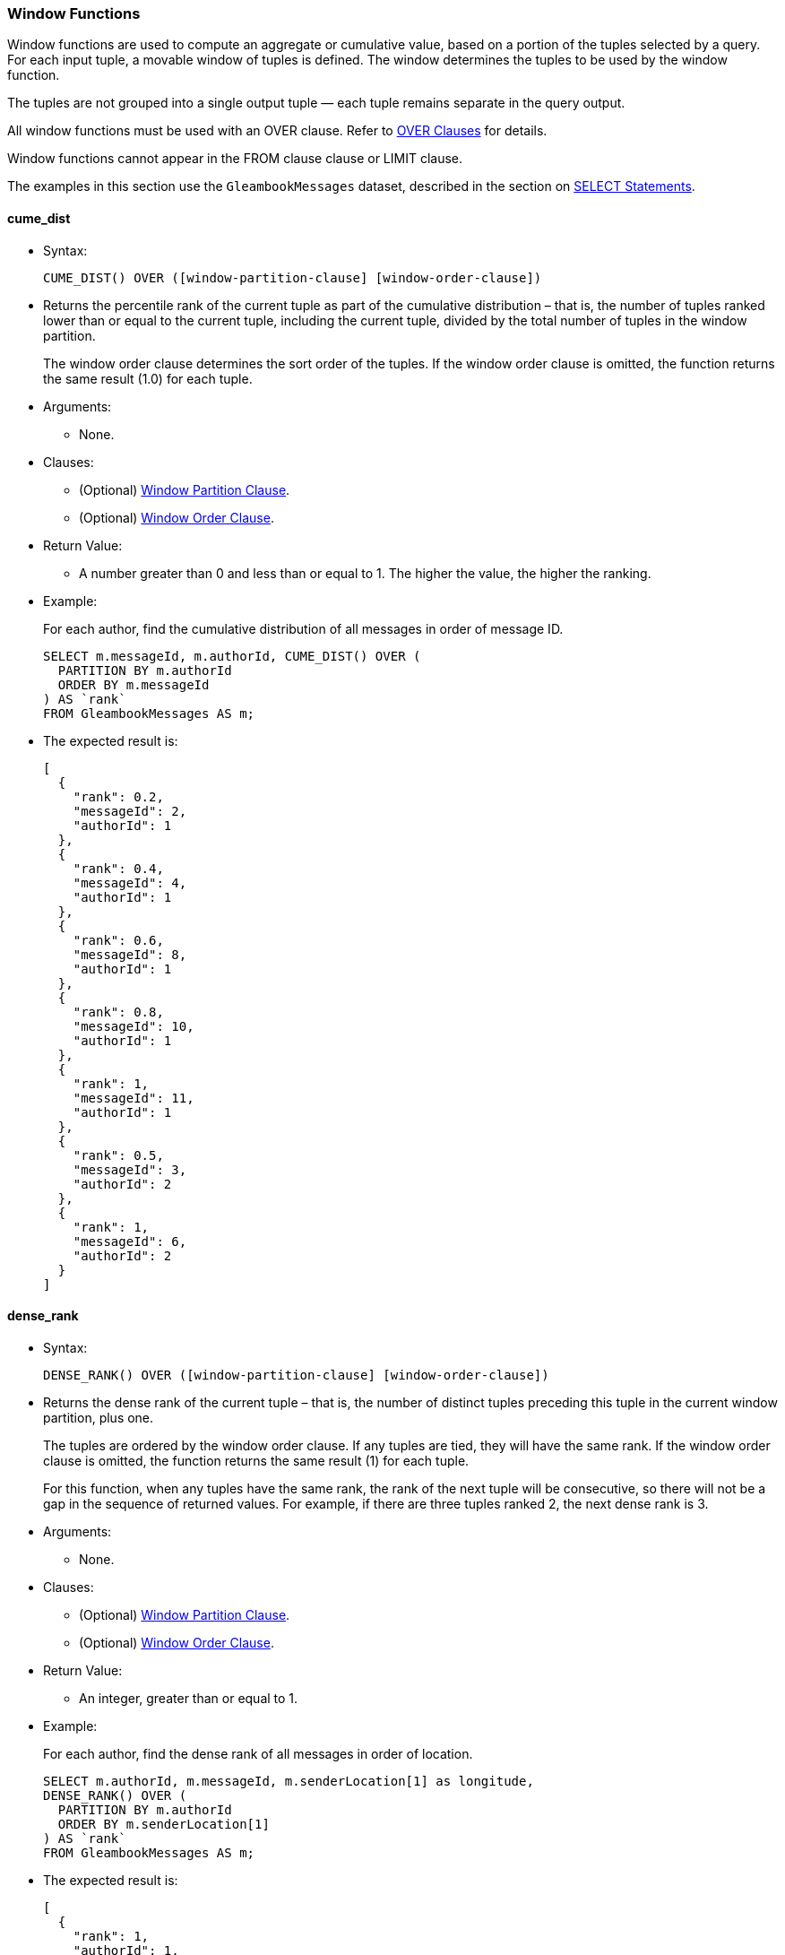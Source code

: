 [[window-functions]]
Window Functions
~~~~~~~~~~~~~~~~

Window functions are used to compute an aggregate or cumulative value,
based on a portion of the tuples selected by a query. For each input
tuple, a movable window of tuples is defined. The window determines the
tuples to be used by the window function.

The tuples are not grouped into a single output tuple — each tuple
remains separate in the query output.

All window functions must be used with an OVER clause. Refer to
link:manual.html#Over_clauses[OVER Clauses] for details.

Window functions cannot appear in the FROM clause clause or LIMIT
clause.

The examples in this section use the `GleambookMessages` dataset,
described in the section on link:manual.html#SELECT_statements[SELECT
Statements].

[[cume_dist]]
cume_dist
^^^^^^^^^

* Syntax:
+
------------------------------------------------------------------
CUME_DIST() OVER ([window-partition-clause] [window-order-clause])
------------------------------------------------------------------
* Returns the percentile rank of the current tuple as part of the
cumulative distribution – that is, the number of tuples ranked lower
than or equal to the current tuple, including the current tuple, divided
by the total number of tuples in the window partition.
+
The window order clause determines the sort order of the tuples. If the
window order clause is omitted, the function returns the same result
(1.0) for each tuple.
* Arguments:
** None.
* Clauses:
** (Optional) link:manual.html#Window_partition_clause[Window Partition
Clause].
** (Optional) link:manual.html#Window_order_clause[Window Order Clause].
* Return Value:
** A number greater than 0 and less than or equal to 1. The higher the
value, the higher the ranking.
* Example:
+
For each author, find the cumulative distribution of all messages in
order of message ID.
+
--------------------------------------------------
SELECT m.messageId, m.authorId, CUME_DIST() OVER (
  PARTITION BY m.authorId
  ORDER BY m.messageId
) AS `rank`
FROM GleambookMessages AS m;
--------------------------------------------------
* The expected result is:
+
--------------------
[
  {
    "rank": 0.2,
    "messageId": 2,
    "authorId": 1
  },
  {
    "rank": 0.4,
    "messageId": 4,
    "authorId": 1
  },
  {
    "rank": 0.6,
    "messageId": 8,
    "authorId": 1
  },
  {
    "rank": 0.8,
    "messageId": 10,
    "authorId": 1
  },
  {
    "rank": 1,
    "messageId": 11,
    "authorId": 1
  },
  {
    "rank": 0.5,
    "messageId": 3,
    "authorId": 2
  },
  {
    "rank": 1,
    "messageId": 6,
    "authorId": 2
  }
]
--------------------

[[dense_rank]]
dense_rank
^^^^^^^^^^

* Syntax:
+
-------------------------------------------------------------------
DENSE_RANK() OVER ([window-partition-clause] [window-order-clause])
-------------------------------------------------------------------
* Returns the dense rank of the current tuple – that is, the number of
distinct tuples preceding this tuple in the current window partition,
plus one.
+
The tuples are ordered by the window order clause. If any tuples are
tied, they will have the same rank. If the window order clause is
omitted, the function returns the same result (1) for each tuple.
+
For this function, when any tuples have the same rank, the rank of the
next tuple will be consecutive, so there will not be a gap in the
sequence of returned values. For example, if there are three tuples
ranked 2, the next dense rank is 3.
* Arguments:
** None.
* Clauses:
** (Optional) link:manual.html#Window_partition_clause[Window Partition
Clause].
** (Optional) link:manual.html#Window_order_clause[Window Order Clause].
* Return Value:
** An integer, greater than or equal to 1.
* Example:
+
For each author, find the dense rank of all messages in order of
location.
+
-----------------------------------------------------------------
SELECT m.authorId, m.messageId, m.senderLocation[1] as longitude,
DENSE_RANK() OVER (
  PARTITION BY m.authorId
  ORDER BY m.senderLocation[1]
) AS `rank`
FROM GleambookMessages AS m;
-----------------------------------------------------------------
* The expected result is:
+
----------------------
[
  {
    "rank": 1,
    "authorId": 1,
    "messageId": 10,
    "longitude": 70.01
  },
  {
    "rank": 2,
    "authorId": 1,
    "messageId": 11,
    "longitude": 77.49
  },
  {
    "rank": 3,
    "authorId": 1,
    "messageId": 2,
    "longitude": 80.87
  },
  {
    "rank": 3,
    "authorId": 1,
    "messageId": 8,
    "longitude": 80.87
  },
  {
    "rank": 4,
    "authorId": 1,
    "messageId": 4,
    "longitude": 97.04
  },
  {
    "rank": 1,
    "authorId": 2,
    "messageId": 6,
    "longitude": 75.56
  },
  {
    "rank": 2,
    "authorId": 2,
    "messageId": 3,
    "longitude": 81.01
  }
]
----------------------

[[first_value]]
first_value
^^^^^^^^^^^

* Syntax:
+
------------------------------------------------------------
FIRST_VALUE(expr) [nulls-treatment] OVER (window-definition)
------------------------------------------------------------
* Returns the requested value from the first tuple in the current window
frame, where the window frame is specified by the window definition.
* Arguments:
** `expr`: The value that you want to return from the first tuple in the
window frame. [link:#fn_1[1]]
* Modifiers:
** link:manual.html#Nulls_treatment[Nulls Treatment]: (Optional)
Determines how NULL or MISSING values are treated when finding the first
value in the window frame.
*** `IGNORE NULLS`: If the values for any tuples evaluate to NULL or
MISSING, those tuples are ignored when finding the first tuple. In this
case, the function returns the first non-NULL, non-MISSING value.
*** `RESPECT NULLS`: If the values for any tuples evaluate to NULL or
MISSING, those tuples are included when finding the first tuple.
+
If this modifier is omitted, the default is `RESPECT NULLS`.
* Clauses:
** (Optional) link:manual.html#Window_partition_clause[Window Partition
Clause].
** (Optional) link:manual.html#Window_order_clause[Window Order Clause].
** (Optional) link:manual.html#Window_frame_clause[Window Frame Clause].
* Return Value:
** The specified value from the first tuple. The order of the tuples is
determined by the window order clause.
** NULL, if the frame was empty or if all values were NULL or MISSING
and the `IGNORE NULLS` modifier was specified.
** In the following cases, this function may return unpredictable
results.
*** If the window order clause is omitted.
*** If the window frame is defined by `ROWS`, and there are tied tuples
in the window frame.
** To make the function return deterministic results, add a window order
clause, or add further ordering terms to the window order clause so that
no tuples are tied.
** If the window frame is defined by `RANGE` or `GROUPS`, and there are
tied tuples in the window frame, the function returns the first value of
the input expression.
* Example:
+
For each author, show the length of each message, including the length
of the shortest message from that author.
+
-------------------------------------
SELECT m.authorId, m.messageId,
LENGTH(m.message) AS message_length,
FIRST_VALUE(LENGTH(m.message)) OVER (
  PARTITION BY m.authorId
  ORDER BY LENGTH(m.message)
) AS shortest_message
FROM GleambookMessages AS m;
-------------------------------------
* The expected result is:
+
---------------------------
[
  {
    "message_length": 31,
    "shortest_message": 31,
    "authorId": 1,
    "messageId": 8
  },
  {
    "message_length": 39,
    "shortest_message": 31,
    "authorId": 1,
    "messageId": 11
  },
  {
    "message_length": 44,
    "shortest_message": 31,
    "authorId": 1,
    "messageId": 4
  },
  {
    "message_length": 45,
    "shortest_message": 31,
    "authorId": 1,
    "messageId": 2
  },
  {
    "message_length": 51,
    "shortest_message": 31,
    "authorId": 1,
    "messageId": 10
  },
  {
    "message_length": 35,
    "shortest_message": 35,
    "authorId": 2,
    "messageId": 3
  },
  {
    "message_length": 44,
    "shortest_message": 35,
    "authorId": 2,
    "messageId": 6
  }
]
---------------------------

[[lag]]
lag
^^^

* Syntax:
+
-------------------------------------------------------------------------------------------------------
LAG(expr[, offset[, default]]) [nulls-treatment] OVER ([window-partition-clause] [window-order-clause])
-------------------------------------------------------------------------------------------------------
* Returns the value from a tuple at a given offset prior to the current
tuple position.
+
The window order clause determines the sort order of the tuples. If the
window order clause is omitted, the return values may be unpredictable.
* Arguments:
** `expr`: The value that you want to return from the offset tuple.
[link:#fn_1[1]]
** `offset`: (Optional) A positive integer. If omitted, the default is
1.
** `default`: (Optional) The value to return when the offset goes out of
partition scope. If omitted, the default is NULL.
* Modifiers:
** link:manual.html#Nulls_treatment[Nulls Treatment]: (Optional)
Determines how NULL or MISSING values are treated when finding the
offset tuple in the window partition.
*** `IGNORE NULLS`: If the values for any tuples evaluate to NULL or
MISSING, those tuples are ignored when finding the offset tuple.
*** `RESPECT NULLS`: If the values for any tuples evaluate to NULL or
MISSING, those tuples are included when finding the offset tuple.
+
If this modifier is omitted, the default is `RESPECT NULLS`.
* Clauses:
** (Optional) link:manual.html#Window_partition_clause[Window Partition
Clause].
** (Optional) link:manual.html#Window_order_clause[Window Order Clause].
* Return Value:
** The specified value from the offset tuple.
** If the offset tuple is out of partition scope, it returns the default
value, or NULL if no default is specified.
* Example:
+
For each author, show the length of each message, including the length
of the next-shortest message.
+
------------------------------------------------------
SELECT m.authorId, m.messageId,
LENGTH(m.message) AS message_length,
LAG(LENGTH(m.message), 1, "No shorter message") OVER (
  PARTITION BY m.authorId
  ORDER BY LENGTH(m.message)
) AS next_shortest_message
FROM GleambookMessages AS m;
------------------------------------------------------
* The expected result is:
+
-------------------------------------------------
[
  {
    "message_length": 31,
    "authorId": 1,
    "messageId": 8,
    "next_shortest_message": "No shorter message"
  },
  {
    "message_length": 39,
    "authorId": 1,
    "messageId": 11,
    "next_shortest_message": 31
  },
  {
    "message_length": 44,
    "authorId": 1,
    "messageId": 4,
    "next_shortest_message": 39
  },
  {
    "message_length": 45,
    "authorId": 1,
    "messageId": 2,
    "next_shortest_message": 44
  },
  {
    "message_length": 51,
    "authorId": 1,
    "messageId": 10,
    "next_shortest_message": 45
  },
  {
    "message_length": 35,
    "authorId": 2,
    "messageId": 3,
    "next_shortest_message": "No shorter message"
  },
  {
    "message_length": 44,
    "authorId": 2,
    "messageId": 6,
    "next_shortest_message": 35
  }
]
-------------------------------------------------

[[last_value]]
last_value
^^^^^^^^^^

* Syntax:
+
-----------------------------------------------------------
LAST_VALUE(expr) [nulls-treatment] OVER (window-definition)
-----------------------------------------------------------
* Returns the requested value from the last tuple in the current window
frame, where the window frame is specified by the window definition.
* Arguments:
** `expr`: The value that you want to return from the last tuple in the
window frame. [link:#fn_1[1]]
* Modifiers:
** link:manual.html#Nulls_treatment[Nulls Treatment]: (Optional)
Determines how NULL or MISSING values are treated when finding the last
tuple in the window frame.
*** `IGNORE NULLS`: If the values for any tuples evaluate to NULL or
MISSING, those tuples are ignored when finding the last tuple. In this
case, the function returns the last non-NULL, non-MISSING value.
*** `RESPECT NULLS`: If the values for any tuples evaluate to NULL or
MISSING, those tuples are included when finding the last tuple.
+
If this modifier is omitted, the default is `RESPECT NULLS`.
* Clauses:
** (Optional) link:manual.html#Window_partition_clause[Window Partition
Clause].
** (Optional) link:manual.html#Window_order_clause[Window Order Clause].
** (Optional) link:manual.html#Window_frame_clause[Window Frame Clause].
* Return Value:
** The specified value from the last tuple. The order of the tuples is
determined by the window order clause.
** NULL, if the frame was empty or if all values were NULL or MISSING
and the `IGNORE NULLS` modifier was specified.
** In the following cases, this function may return unpredictable
results.
*** If the window order clause is omitted.
*** If the window frame clause is omitted.
*** If the window frame is defined by `ROWS`, and there are tied tuples
in the window frame.
** To make the function return deterministic results, add a window order
clause, or add further ordering terms to the window order clause so that
no tuples are tied.
** If the window frame is defined by `RANGE` or `GROUPS`, and there are
tied tuples in the window frame, the function returns the last value of
the input expression.
* Example:
+
For each author, show the length of each message, including the length
of the longest message from that author.
+
---------------------------------------------------------------
SELECT m.authorId, m.messageId,
LENGTH(m.message) AS message_length,
LAST_VALUE(LENGTH(m.message)) OVER (
  PARTITION BY m.authorId
  ORDER BY LENGTH(m.message)
  ROWS BETWEEN UNBOUNDED PRECEDING AND UNBOUNDED FOLLOWING -- ➊
) AS longest_message
FROM GleambookMessages AS m;
---------------------------------------------------------------
* The expected result is:
+
--------------------------
[
  {
    "message_length": 31,
    "longest_message": 51,
    "authorId": 1,
    "messageId": 8
  },
  {
    "message_length": 39,
    "longest_message": 51,
    "authorId": 1,
    "messageId": 11
  },
  {
    "message_length": 44,
    "longest_message": 51,
    "authorId": 1,
    "messageId": 4
  },
  {
    "message_length": 45,
    "longest_message": 51,
    "authorId": 1,
    "messageId": 2
  },
  {
    "message_length": 51,
    "longest_message": 51,
    "authorId": 1,
    "messageId": 10
  },
  {
    "message_length": 35,
    "longest_message": 44,
    "authorId": 2,
    "messageId": 3
  },
  {
    "message_length": 44,
    "longest_message": 44,
    "authorId": 2,
    "messageId": 6
  }
]
--------------------------
+
➀ This clause specifies that the window frame should extend to the end
of the window partition. Without this clause, the end point of the
window frame would always be the current tuple. This would mean that the
longest message would always be the same as the current message.

[[lead]]
lead
^^^^

* Syntax:
+
--------------------------------------------------------------------------------------------------------
LEAD(expr[, offset[, default]]) [nulls-treatment] OVER ([window-partition-clause] [window-order-clause])
--------------------------------------------------------------------------------------------------------
* Returns the value from a tuple at a given offset ahead of the current
tuple position.
+
The window order clause determines the sort order of the tuples. If the
window order clause is omitted, the return values may be unpredictable.
* Arguments:
** `expr`: The value that you want to return from the offset tuple.
[link:#fn_1[1]]
** `offset`: (Optional) A positive integer. If omitted, the default is
1.
** `default`: (Optional) The value to return when the offset goes out of
window partition scope. If omitted, the default is NULL.
* Modifiers:
** link:manual.html#Nulls_treatment[Nulls Treatment]: (Optional)
Determines how NULL or MISSING values are treated when finding the
offset tuple in the window partition.
*** `IGNORE NULLS`: If the values for any tuples evaluate to NULL or
MISSING, those tuples are ignored when finding the offset tuple.
*** `RESPECT NULLS`: If the values for any tuples evaluate to NULL or
MISSING, those tuples are included when finding the offset tuple.
+
If this modifier is omitted, the default is `RESPECT NULLS`.
* Clauses:
** (Optional) link:manual.html#Window_partition_clause[Window Partition
Clause].
** (Optional) link:manual.html#Window_order_clause[Window Order Clause].
* Return Value:
** The specified value from the offset tuple.
** If the offset tuple is out of partition scope, it returns the default
value, or NULL if no default is specified.
* Example:
+
For each author, show the length of each message, including the length
of the next-longest message.
+
------------------------------------------------------
SELECT m.authorId, m.messageId,
LENGTH(m.message) AS message_length,
LEAD(LENGTH(m.message), 1, "No longer message") OVER (
  PARTITION BY m.authorId
  ORDER BY LENGTH(m.message)
) AS next_longest_message
FROM GleambookMessages AS m;
------------------------------------------------------
* The expected result is:
+
-----------------------------------------------
[
  {
    "message_length": 31,
    "authorId": 1,
    "messageId": 8,
    "next_longest_message": 39
  },
  {
    "message_length": 39,
    "authorId": 1,
    "messageId": 11,
    "next_longest_message": 44
  },
  {
    "message_length": 44,
    "authorId": 1,
    "messageId": 4,
    "next_longest_message": 45
  },
  {
    "message_length": 45,
    "authorId": 1,
    "messageId": 2,
    "next_longest_message": 51
  },
  {
    "message_length": 51,
    "authorId": 1,
    "messageId": 10,
    "next_longest_message": "No longer message"
  },
  {
    "message_length": 35,
    "authorId": 2,
    "messageId": 3,
    "next_longest_message": 44
  },
  {
    "message_length": 44,
    "authorId": 2,
    "messageId": 6,
    "next_longest_message": "No longer message"
  }
]
-----------------------------------------------

[[nth_value]]
nth_value
^^^^^^^^^

* Syntax:
+
--------------------------------------------------------------------------------
NTH_VALUE(expr, offset) [nthval-from] [nulls-treatment] OVER (window-definition)
--------------------------------------------------------------------------------
* Returns the requested value from a tuple in the current window frame,
where the window frame is specified by the window definition.
* Arguments:
** `expr`: The value that you want to return from the offset tuple in
the window frame. [link:#fn_1[1]]
** `offset`: The number of the offset tuple within the window frame,
counting from 1.
* Modifiers:
** link:manual.html#Nth_val_from[Nth Val From]: (Optional) Determines
where the function starts counting the offset.
*** `FROM FIRST`: Counting starts at the first tuple in the window
frame. In this case, an offset of 1 is the first tuple in the window
frame, 2 is the second tuple, and so on.
*** `FROM LAST`: Counting starts at the last tuple in the window frame.
In this case, an offset of 1 is the last tuple in the window frame, 2 is
the second-to-last tuple, and so on.
+
The order of the tuples is determined by the window order clause. If
this modifier is omitted, the default is `FROM FIRST`.
** link:manual.html#Nulls_treatment[Nulls Treatment]: (Optional)
Determines how NULL or MISSING values are treated when finding the
offset tuple in the window frame.
*** `IGNORE NULLS`: If the values for any tuples evaluate to NULL or
MISSING, those tuples are ignored when finding the offset tuple.
*** `RESPECT NULLS`: If the values for any tuples evaluate to NULL or
MISSING, those tuples are included when finding the offset tuple.
+
If this modifier is omitted, the default is `RESPECT NULLS`.
* Clauses:
** (Optional) link:manual.html#Window_partition_clause[Window Partition
Clause].
** (Optional) link:manual.html#Window_order_clause[Window Order Clause].
** (Optional) link:manual.html#Window_frame_clause[Window Frame Clause].
* Return Value:
** The specified value from the offset tuple.
** In the following cases, this function may return unpredictable
results.
*** If the window order clause is omitted.
*** If the window frame is defined by `ROWS`, and there are tied tuples
in the window frame.
** To make the function return deterministic results, add a window order
clause, or add further ordering terms to the window order clause so that
no tuples are tied.
** If the window frame is defined by `RANGE` or `GROUPS`, and there are
tied tuples in the window frame, the function returns the first value of
the input expression when counting `FROM FIRST`, or the last value of
the input expression when counting `FROM LAST`.
* Example 1:
+
For each author, show the length of each message, including the length
of the second shortest message from that author.
+
---------------------------------------------------------------
SELECT m.authorId, m.messageId,
LENGTH(m.message) AS message_length,
NTH_VALUE(LENGTH(m.message), 2) FROM FIRST OVER (
  PARTITION BY m.authorId
  ORDER BY LENGTH(m.message)
  ROWS BETWEEN UNBOUNDED PRECEDING AND UNBOUNDED FOLLOWING -- ➊
) AS shortest_message_but_1
FROM GleambookMessages AS m;
---------------------------------------------------------------
* The expected result is:
+
---------------------------------
[
  {
    "message_length": 31,
    "shortest_message_but_1": 39,
    "authorId": 1,
    "messageId": 8
  },
  {
    "message_length": 39,
    "shortest_message_but_1": 39,
    "authorId": 1,
    "messageId": 11 // ➋
  },
  {
    "message_length": 44,
    "shortest_message_but_1": 39,
    "authorId": 1,
    "messageId": 4
  },
  {
    "message_length": 45,
    "shortest_message_but_1": 39,
    "authorId": 1,
    "messageId": 2
  },
  {
    "message_length": 51,
    "shortest_message_but_1": 39,
    "authorId": 1,
    "messageId": 10
  },
  {
    "message_length": 35,
    "shortest_message_but_1": 44,
    "authorId": 2,
    "messageId": 3
  },
  {
    "message_length": 44,
    "shortest_message_but_1": 44,
    "authorId": 2,
    "messageId": 6 // ➋
  }
]
---------------------------------
+
➀ This clause specifies that the window frame should extend to the end
of the window partition. Without this clause, the end point of the
window frame would always be the current tuple. This would mean that for
the shortest message, the function would be unable to find the route
with the second shortest message.
+
➁ The second shortest message from this author.
* Example 2:
+
For each author, show the length of each message, including the length
of the second longest message from that author.
+
---------------------------------------------------------------
SELECT m.authorId, m.messageId,
LENGTH(m.message) AS message_length,
NTH_VALUE(LENGTH(m.message), 2) FROM LAST OVER (
  PARTITION BY m.authorId
  ORDER BY LENGTH(m.message)
  ROWS BETWEEN UNBOUNDED PRECEDING AND UNBOUNDED FOLLOWING -- ➊
) AS longest_message_but_1
FROM GleambookMessages AS m;
---------------------------------------------------------------
* The expected result is:
+
--------------------------------
[
  {
    "message_length": 31,
    "longest_message_but_1": 45,
    "authorId": 1,
    "messageId": 8
  },
  {
    "message_length": 39,
    "longest_message_but_1": 45,
    "authorId": 1,
    "messageId": 11
  },
  {
    "message_length": 44,
    "longest_message_but_1": 45,
    "authorId": 1,
    "messageId": 4
  },
  {
    "message_length": 45,
    "longest_message_but_1": 45,
    "authorId": 1,
    "messageId": 2 // ➋
  },
  {
    "message_length": 51,
    "longest_message_but_1": 45,
    "authorId": 1,
    "messageId": 10
  },
  {
    "message_length": 35,
    "longest_message_but_1": 35,
    "authorId": 2,
    "messageId": 3 // ➋
  },
  {
    "message_length": 44,
    "longest_message_but_1": 35,
    "authorId": 2,
    "messageId": 6
  }
]
--------------------------------
+
➀ This clause specifies that the window frame should extend to the end
of the window partition. Without this clause, the end point of the
window frame would always be the current tuple. This would mean the
function would be unable to find the second longest message for shorter
messages.
+
➁ The second longest message from this author.

[[ntile]]
ntile
^^^^^

* Syntax:
+
-----------------------------------------------------------------------
NTILE(num_tiles) OVER ([window-partition-clause] [window-order-clause])
-----------------------------------------------------------------------
* Divides the window partition into the specified number of tiles, and
allocates each tuple in the window partition to a tile, so that as far
as possible each tile has an equal number of tuples. When the set of
tuples is not equally divisible by the number of tiles, the function
puts more tuples into the lower-numbered tiles. For each tuple, the
function returns the number of the tile into which that tuple was
placed.
+
The window order clause determines the sort order of the tuples. If the
window order clause is omitted then the tuples are processed in an
undefined order.
* Arguments:
** `num_tiles`: The number of tiles into which you want to divide the
window partition. This argument can be an expression and must evaluate
to a number. If the number is not an integer, it will be truncated.
* Clauses:
** (Optional) link:manual.html#Window_partition_clause[Window Partition
Clause].
** (Optional) link:manual.html#Window_order_clause[Window Order Clause].
* Return Value:
** An value greater than or equal to 1 and less than or equal to the
number of tiles.
* Example:
+
Allocate each message to one of three tiles by length and message ID.
+
--------------------------------------------------
SELECT m.messageId, LENGTH(m.message) AS `length`,
NTILE(3) OVER (
  ORDER BY LENGTH(m.message), m.messageId
) AS `ntile`
FROM GleambookMessages AS m;
--------------------------------------------------
* The expected result is:
+
-------------------
[
  {
    "length": 31,
    "ntile": 1,
    "messageId": 8
  },
  {
    "length": 35,
    "ntile": 1,
    "messageId": 3
  },
  {
    "length": 39,
    "ntile": 1,
    "messageId": 11
  },
  {
    "length": 44,
    "ntile": 2,
    "messageId": 4
  },
  {
    "length": 44,
    "ntile": 2,
    "messageId": 6
  },
  {
    "length": 45,
    "ntile": 3,
    "messageId": 2
  },
  {
    "length": 51,
    "ntile": 3,
    "messageId": 10
  }
]
-------------------

[[percent_rank]]
percent_rank
^^^^^^^^^^^^

* Syntax:
+
---------------------------------------------------------------------
PERCENT_RANK() OVER ([window-partition-clause] [window-order-clause])
---------------------------------------------------------------------
* Returns the percentile rank of the current tuple – that is, the rank
of the tuples minus one, divided by the total number of tuples in the
window partition minus one.
+
The window order clause determines the sort order of the tuples. If the
window order clause is omitted, the function returns the same result (0)
for each tuple.
* Arguments:
** None.
* Clauses:
** (Optional) link:manual.html#Window_partition_clause[Window Partition
Clause].
** (Optional) link:manual.html#Window_order_clause[Window Order Clause].
* Return Value:
** A number between 0 and 1. The higher the value, the higher the
ranking.
* Example:
+
For each author, find the percentile rank of all messages in order of
message ID.
+
-----------------------------------------------------
SELECT m.messageId, m.authorId, PERCENT_RANK() OVER (
  PARTITION BY m.authorId
  ORDER BY m.messageId
) AS `rank`
FROM GleambookMessages AS m;
-----------------------------------------------------
* The expected result is:
+
--------------------
[
  {
    "rank": 0,
    "messageId": 2,
    "authorId": 1
  },
  {
    "rank": 0.25,
    "messageId": 4,
    "authorId": 1
  },
  {
    "rank": 0.5,
    "messageId": 8,
    "authorId": 1
  },
  {
    "rank": 0.75,
    "messageId": 10,
    "authorId": 1
  },
  {
    "rank": 1,
    "messageId": 11,
    "authorId": 1
  },
  {
    "rank": 0,
    "messageId": 3,
    "authorId": 2
  },
  {
    "rank": 1,
    "messageId": 6,
    "authorId": 2
  }
]
--------------------

[[rank]]
rank
^^^^

* Syntax:
+
-------------------------------------------------------------
RANK() OVER ([window-partition-clause] [window-order-clause])
-------------------------------------------------------------
* Returns the rank of the current tuple – that is, the number of
distinct tuples preceding this tuple in the current window partition,
plus one.
+
The tuples are ordered by the window order clause. If any tuples are
tied, they will have the same rank. If the window order clause is
omitted, the function returns the same result (1) for each tuple.
+
When any tuples have the same rank, the rank of the next tuple will
include all preceding tuples, so there may be a gap in the sequence of
returned values. For example, if there are three tuples ranked 2, the
next rank is 5.
+
To avoid gaps in the returned values, use the DENSE_RANK() function
instead.
* Arguments:
** None.
* Clauses:
** (Optional) link:manual.html#Window_partition_clause[Window Partition
Clause].
** (Optional) link:manual.html#Window_order_clause[Window Order Clause].
* Return Value:
** An integer, greater than or equal to 1.
* Example:
+
For each author, find the rank of all messages in order of location.
+
-----------------------------------------------------------------
SELECT m.authorId, m.messageId, m.senderLocation[1] as longitude,
RANK() OVER (
  PARTITION BY m.authorId
  ORDER BY m.senderLocation[1]
) AS `rank`
FROM GleambookMessages AS m;
-----------------------------------------------------------------
* The expected result is:
+
----------------------
[
  {
    "rank": 1,
    "authorId": 1,
    "messageId": 10,
    "longitude": 70.01
  },
  {
    "rank": 2,
    "authorId": 1,
    "messageId": 11,
    "longitude": 77.49
  },
  {
    "rank": 3,
    "authorId": 1,
    "messageId": 2,
    "longitude": 80.87
  },
  {
    "rank": 3,
    "authorId": 1,
    "messageId": 8,
    "longitude": 80.87
  },
  {
    "rank": 5,
    "authorId": 1,
    "messageId": 4,
    "longitude": 97.04
  },
  {
    "rank": 1,
    "authorId": 2,
    "messageId": 6,
    "longitude": 75.56
  },
  {
    "rank": 2,
    "authorId": 2,
    "messageId": 3,
    "longitude": 81.01
  }
]
----------------------

[[ratio_to_report]]
ratio_to_report
^^^^^^^^^^^^^^^

* Syntax:
+
----------------------------------------------
RATIO_TO_REPORT(expr) OVER (window-definition)
----------------------------------------------
* Returns the fractional ratio of the specified value for each tuple to
the sum of values for all tuples in the window frame.
* Arguments:
** `expr`: The value for which you want to calculate the fractional
ratio. [link:#fn_1[1]]
* Clauses:
** (Optional) link:manual.html#Window_partition_clause[Window Partition
Clause].
** (Optional) link:manual.html#Window_order_clause[Window Order Clause].
** (Optional) link:manual.html#Window_frame_clause[Window Frame Clause].
* Return Value:
** A number between 0 and 1, representing the fractional ratio of the
value for the current tuple to the sum of values for all tuples in the
current window frame. The sum of returned values for all tuples in the
current window frame is 1.
** If the input expression does not evaluate to a number, or the sum of
values for all tuples is zero, it returns NULL.
* Example:
+
For each author, calculate the length of each message as a fraction of
the total length of all messages.
+
-----------------------------------------
SELECT m.messageId, m.authorId,
RATIO_TO_REPORT(LENGTH(m.message)) OVER (
  PARTITION BY m.authorId
) AS length_ratio
FROM GleambookMessages AS m;
-----------------------------------------
* The expected result is:
+
----------------------------------------
[
  {
    "length_ratio": 0.21428571428571427,
    "messageId": 2,
    "authorId": 1
  },
  {
    "length_ratio": 0.20952380952380953,
    "messageId": 4,
    "authorId": 1
  },
  {
    "length_ratio": 0.14761904761904762,
    "messageId": 8,
    "authorId": 1
  },
  {
    "length_ratio": 0.24285714285714285,
    "messageId": 10,
    "authorId": 1
  },
  {
    "length_ratio": 0.18571428571428572,
    "messageId": 11,
    "authorId": 1
  },
  {
    "length_ratio": 0.4430379746835443,
    "messageId": 3,
    "authorId": 2
  },
  {
    "length_ratio": 0.5569620253164557,
    "messageId": 6,
    "authorId": 2
  }
]
----------------------------------------

[[row_number]]
row_number
^^^^^^^^^^

* Syntax:
+
-------------------------------------------------------------------
ROW_NUMBER() OVER ([window-partition-clause] [window-order-clause])
-------------------------------------------------------------------
* Returns a unique row number for every tuple in every window partition.
In each window partition, the row numbering starts at 1.
+
The window order clause determines the sort order of the tuples. If the
window order clause is omitted, the return values may be unpredictable.
* Arguments:
** None.
* Clauses:
** (Optional) link:manual.html#Window_partition_clause[Window Partition
Clause].
** (Optional) link:manual.html#Window_order_clause[Window Order Clause].
* Return Value:
** An integer, greater than or equal to 1.
* Example:
+
For each author, number all messages in order of length.
+
-------------------------------
SELECT m.messageId, m.authorId,
ROW_NUMBER() OVER (
  PARTITION BY m.authorId
  ORDER BY LENGTH(m.message)
) AS `row`
FROM GleambookMessages AS m;
-------------------------------
* The expected result is:
+
--------------------
[
  {
    "row": 1,
    "messageId": 8,
    "authorId": 1
  },
  {
    "row": 2,
    "messageId": 11,
    "authorId": 1
  },
  {
    "row": 3,
    "messageId": 4,
    "authorId": 1
  },
  {
    "row": 4,
    "messageId": 2,
    "authorId": 1
  },
  {
    "row": 5,
    "messageId": 10,
    "authorId": 1
  },
  {
    "row": 1,
    "messageId": 3,
    "authorId": 2
  },
  {
    "row": 2,
    "messageId": 6,
    "authorId": 2
  }
]
--------------------

'''''

\1. If the query contains the GROUP BY clause or any
link:#AggregateFunctions[aggregate functions], this expression must only
depend on GROUP BY expressions or aggregate functions.
